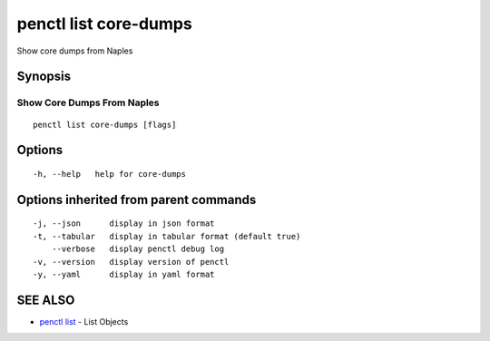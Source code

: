 .. _penctl_list_core-dumps:

penctl list core-dumps
----------------------

Show core dumps from Naples

Synopsis
~~~~~~~~



-----------------------------
 Show Core Dumps From Naples 
-----------------------------


::

  penctl list core-dumps [flags]

Options
~~~~~~~

::

  -h, --help   help for core-dumps

Options inherited from parent commands
~~~~~~~~~~~~~~~~~~~~~~~~~~~~~~~~~~~~~~

::

  -j, --json      display in json format
  -t, --tabular   display in tabular format (default true)
      --verbose   display penctl debug log
  -v, --version   display version of penctl
  -y, --yaml      display in yaml format

SEE ALSO
~~~~~~~~

* `penctl list <penctl_list.rst>`_ 	 - List Objects

